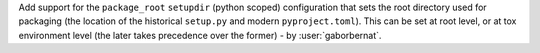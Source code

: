 Add support for the ``package_root`` \ ``setupdir`` (python scoped) configuration that sets the root directory used for
packaging (the location of the historical ``setup.py`` and modern ``pyproject.toml``). This can be set at root level, or
at tox environment level (the later takes precedence over the former) - by :user:`gaborbernat`.
